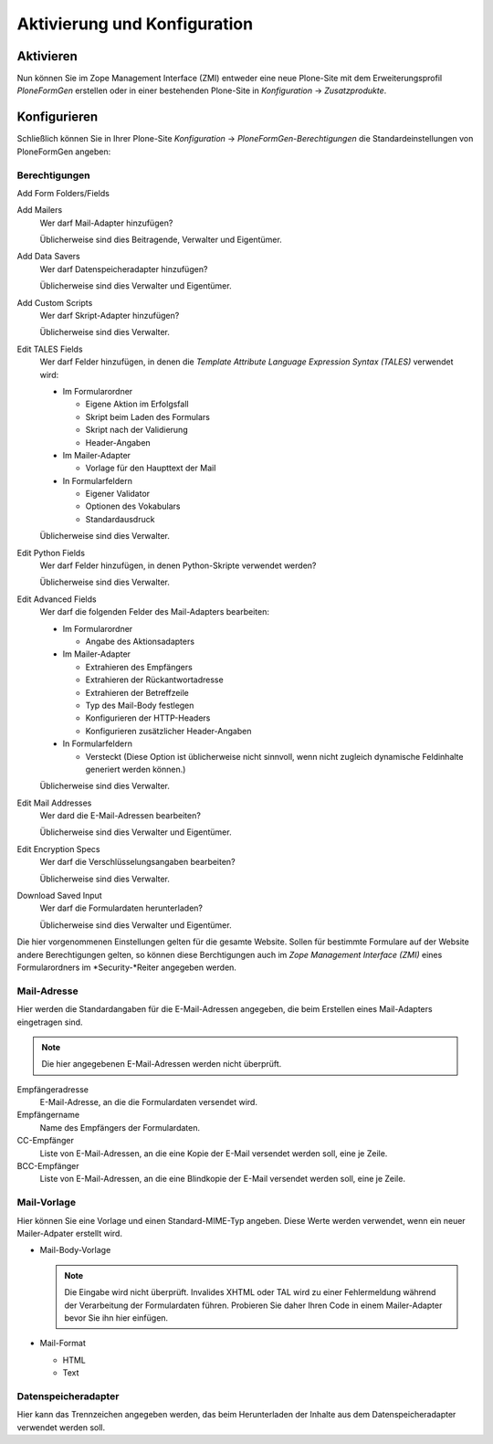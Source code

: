 =============================
Aktivierung und Konfiguration
=============================

Aktivieren
----------

Nun können Sie im Zope Management Interface (ZMI) entweder eine neue Plone-Site mit dem Erweiterungsprofil *PloneFormGen* erstellen oder in einer bestehenden Plone-Site in *Konfiguration* → *Zusatzprodukte*.

Konfigurieren
-------------

Schließlich können Sie in Ihrer Plone-Site *Konfiguration* → *PloneFormGen-Berechtigungen* die Standardeinstellungen von PloneFormGen angeben:

Berechtigungen
``````````````

Add Form Folders/Fields
  
Add Mailers
  Wer darf Mail-Adapter hinzufügen?

  Üblicherweise sind dies Beitragende, Verwalter und Eigentümer.

Add Data Savers
  Wer darf Datenspeicheradapter hinzufügen?

  Üblicherweise sind dies Verwalter und Eigentümer.

Add Custom Scripts
  Wer darf Skript-Adapter hinzufügen?

  Üblicherweise sind dies Verwalter.

Edit TALES Fields
  Wer darf Felder hinzufügen, in denen die *Template Attribute Language Expression Syntax (TALES)* verwendet wird:
  
  - Im Formularordner
  
    - Eigene Aktion im Erfolgsfall
    - Skript beim Laden des Formulars
    - Skript nach der Validierung
    - Header-Angaben

  - Im Mailer-Adapter

    - Vorlage für den Haupttext der Mail

  - In Formularfeldern

    - Eigener Validator
    - Optionen des Vokabulars
    - Standardausdruck

  Üblicherweise sind dies Verwalter.

Edit Python Fields
  Wer darf Felder hinzufügen, in denen Python-Skripte verwendet werden?

  Üblicherweise sind dies Verwalter.

Edit Advanced Fields
  Wer darf die folgenden Felder des Mail-Adapters bearbeiten:

  - Im Formularordner

    - Angabe des Aktionsadapters

  - Im Mailer-Adapter

    - Extrahieren des Empfängers
    - Extrahieren der Rückantwortadresse
    - Extrahieren der Betreffzeile
    - Typ des Mail-Body festlegen
    - Konfigurieren der HTTP-Headers
    - Konfigurieren zusätzlicher Header-Angaben

  - In Formularfeldern

    - Versteckt (Diese Option ist üblicherweise nicht sinnvoll, wenn nicht zugleich dynamische Feldinhalte generiert werden können.)

  Üblicherweise sind dies Verwalter.

Edit Mail Addresses
  Wer dard die E-Mail-Adressen bearbeiten?

  Üblicherweise sind dies Verwalter und Eigentümer.

Edit Encryption Specs
  Wer darf die Verschlüsselungsangaben bearbeiten?

  Üblicherweise sind dies Verwalter.

Download Saved Input
  Wer darf die Formulardaten herunterladen?

  Üblicherweise sind dies Verwalter und Eigentümer.

Die hier vorgenommenen Einstellungen gelten für die gesamte Website. Sollen für bestimmte Formulare auf der Website andere Berechtigungen gelten, so können diese Berchtigungen auch im *Zope Management Interface (ZMI)* eines Formularordners im *Security-*Reiter angegeben werden. 

Mail-Adresse
````````````

Hier werden die Standardangaben für die E-Mail-Adressen angegeben, die beim Erstellen eines Mail-Adapters eingetragen sind. 

.. note::

    Die hier angegebenen E-Mail-Adressen werden nicht überprüft.

Empfängeradresse
  E-Mail-Adresse, an die die Formulardaten versendet wird.
Empfängername
  Name des Empfängers der Formulardaten.
CC-Empfänger
  Liste von E-Mail-Adressen, an die  eine Kopie der E-Mail versendet werden soll, eine je Zeile.
BCC-Empfänger
  Liste von E-Mail-Adressen, an die  eine Blindkopie der E-Mail versendet werden soll, eine je Zeile.

Mail-Vorlage
````````````

Hier können Sie eine Vorlage und einen Standard-MIME-Typ angeben. Diese Werte werden verwendet, wenn ein neuer Mailer-Adpater erstellt wird.

- Mail-Body-Vorlage

  .. note::
  
    Die Eingabe wird nicht überprüft. Invalides XHTML oder TAL wird zu einer Fehlermeldung während der Verarbeitung der Formulardaten führen. Probieren Sie daher Ihren Code in einem Mailer-Adapter bevor Sie ihn hier einfügen.

- Mail-Format

  - HTML
  - Text

Datenspeicheradapter
````````````````````

Hier kann das Trennzeichen angegeben werden, das beim Herunterladen der Inhalte aus dem Datenspeicheradapter verwendet werden soll.

